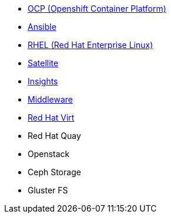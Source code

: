 
* link:openshift_resources_and_demos.adoc[OCP (Openshift Container Platform)]
* link:ansible_resources_and_demos.adoc[Ansible]
* link:rhel_resources_and_demos.adoc[RHEL (Red Hat Enterprise Linux)]
* link:satellite_resources_and_demos.adoc[Satellite]
* link:insights_resources_and_demos.adoc[Insights]
* link:middleware_resources_and_demos.adoc[Middleware]
* link:rhvirt_resources_and_demos.adoc[Red Hat Virt]

// adoc not made
* Red Hat Quay
// https://redhat.highspot.com/items/5b856094af772d44305656e5#2

* Openstack
// https://redhat.highspot.com/items/5966647772ad8e20778bc2a0

* Ceph Storage

* Gluster FS

